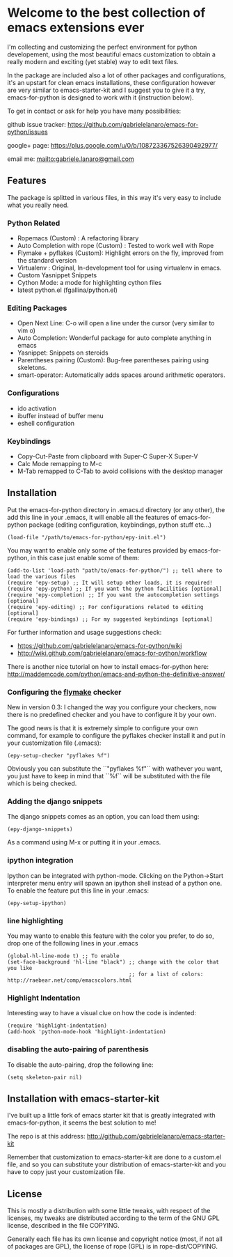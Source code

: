 * Welcome to the best collection of emacs extensions ever
I'm collecting and customizing the perfect environment for python
developement, using the most beautiful emacs customization to obtain a
really modern and exciting (yet stable) way to edit text files.

In the package are included also a lot of other packages and
configurations, it's an upstart for clean emacs installations, these
configuration however are very similar to emacs-starter-kit and I
suggest you to give it a try, emacs-for-python is designed to work
with it (instruction below).

To get in contact or ask for help you have many possibilities:

github issue tracker: [[https://github.com/gabrielelanaro/emacs-for-python/issues]]

google+ page: [[https://plus.google.com/u/0/b/108723367526390492977/]]

email me: [[mailto:gabriele.lanaro@gmail.com]]

** Features 
The package is splitted in various files, in this way it's very easy
to include what you really need.

*** Python Related

    - Ropemacs (Custom) : A refactoring library
    - Auto Completion with rope (Custom) : Tested to work well with Rope
    - Flymake + pyflakes (Custom): Highlight errors on the fly, improved
      from the standard version
    - Virtualenv : Original, In-development tool for using virtualenv in
      emacs.
    - Custom Yasnippet Snippets
    - Cython Mode: a mode for highlighting cython files
    - latest python.el (fgallina/python.el)

*** Editing Packages
    
    - Open Next Line: C-o will open a line under the cursor (very
      similar to vim o)
    - Auto Completion: Wonderful package for auto complete anything in
      emacs
    - Yasnippet: Snippets on steroids
    - Parentheses pairing (Custom): Bug-free parentheses pairing using
      skeletons.
    - smart-operator: Automatically adds spaces around arithmetic operators.

*** Configurations

    - ido activation
    - ibuffer instead of buffer menu
    - eshell configuration

*** Keybindings

    - Copy-Cut-Paste from clipboard with Super-C Super-X Super-V    
    - Calc Mode remapping to M-c
    - M-Tab remapped to C-Tab to avoid collisions with the desktop
      manager

** Installation

Put the emacs-for-python directory in .emacs.d directory (or any
other), the add this line in your .emacs, it will enable all the
features of emacs-for-python package (editing configuration,
keybindings, python stuff etc...)

: (load-file "/path/to/emacs-for-python/epy-init.el")

You may want to enable only some of the features provided by
emacs-for-python, in this case just enable some of them:

: (add-to-list 'load-path "path/to/emacs-for-python/") ;; tell where to load the various files
: (require 'epy-setup) ;; It will setup other loads, it is required!
: (require 'epy-python) ;; If you want the python facilities [optional]
: (require 'epy-completion) ;; If you want the autocompletion settings [optional]
: (require 'epy-editing) ;; For configurations related to editing [optional]
: (require 'epy-bindings) ;; For my suggested keybindings [optional]

For further information and usage suggestions check:

- [[https://github.com/gabrielelanaro/emacs-for-python/wiki]]
- [[http://wiki.github.com/gabrielelanaro/emacs-for-python/workflow]]

There is another nice tutorial on how to install emacs-for-python
here:
[[http://maddemcode.com/python/emacs-and-python-the-definitive-answer/]] 

*** Configuring the _flymake_ checker
New in version 0.3:
I changed the way you configure your checkers, now there is no
predefined checker and you have to configure it by your own.

The good news is that it is extremely simple to configure your own
command, for example to configure the pyflakes checker install it and
put in your customization file (.emacs):

: (epy-setup-checker "pyflakes %f")

Obviously you can substitute the ``"pyflakes %f"`` with wathever you
want, you just have to keep in mind that ``%f`` will be substituted
with the file which is being checked.

*** Adding the django snippets
The django snippets comes as an option, you can load them using:

: (epy-django-snippets)

As a command using M-x or putting it in your .emacs.
*** ipython integration 
Ipython can be integrated with python-mode. Clicking on the
Python->Start interpreter menu entry will spawn an ipython shell
instead of a python one. To enable the feature put this line in your .emacs:

: (epy-setup-ipython)

*** line highlighting
You may wanto to enable this feature with the color you prefer, to do
so, drop one of the following lines in your .emacs
: (global-hl-line-mode t) ;; To enable
: (set-face-background 'hl-line "black") ;; change with the color that you like
:                                        ;; for a list of colors: http://raebear.net/comp/emacscolors.html
*** Highlight Indentation
Interesting way to have a visual clue on how the code is indented:

[[https://github.com/gabrielelanaro/emacs-for-python/raw/master/doc/highlight_line_ind.png]]

: (require 'highlight-indentation)
: (add-hook 'python-mode-hook 'highlight-indentation)


*** disabling the auto-pairing of parenthesis
To disable the auto-pairing, drop the following line:
: (setq skeleton-pair nil) 

** Installation with emacs-starter-kit
I've built up a little fork of emacs starter kit that is greatly
integrated with emacs-for-python, it seems the best solution to me!

The repo is at this address: [[http://github.com/gabrielelanaro/emacs-starter-kit]]

Remember that customization to emacs-starter-kit are done to a
custom.el file, and so you can substitute your distribution of
emacs-starter-kit and you have to copy just your customization file.

** License

This is mostly a distribution with some little tweaks, with respect of
the licenses, my tweaks are distributed according to the term of the
GNU GPL license, described in the file COPYING.

Generally each file has its own license and copyright notice (most, if
not all of packages are GPL), the license of rope (GPL) is in
rope-dist/COPYING.
